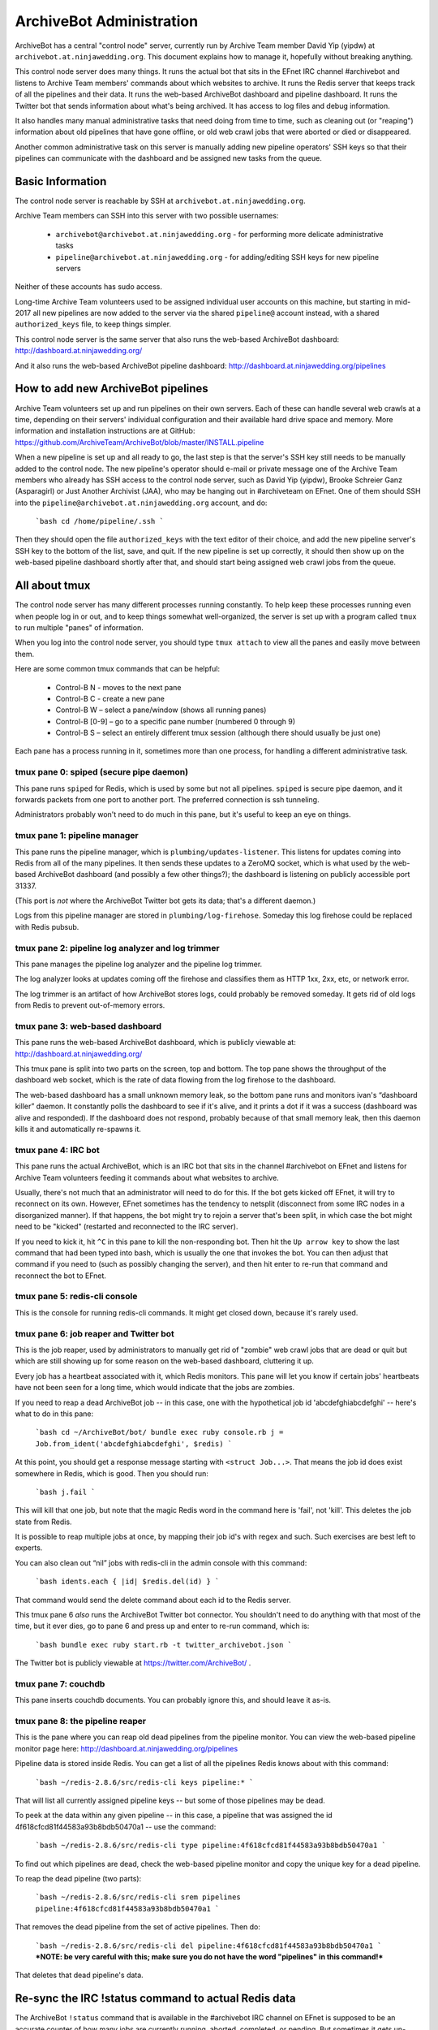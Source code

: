 =========================
ArchiveBot Administration
=========================

ArchiveBot has a central "control node" server, currently run by Archive Team member David Yip (yipdw) at ``archivebot.at.ninjawedding.org``.  This document explains how to manage it, hopefully without breaking anything.

This control node server does many things. It runs the actual bot that sits in the EFnet IRC channel #archivebot and listens to Archive Team members' commands about which websites to archive. It runs the Redis server that keeps track of all the pipelines and their data. It runs the web-based ArchiveBot dashboard and pipeline dashboard. It runs the Twitter bot that sends information about what's being archived. It has access to log files and debug information.

It also handles many manual administrative tasks that need doing from time to time, such as cleaning out (or "reaping") information about old pipelines that have gone offline, or old web crawl jobs that were aborted or died or disappeared.

Another common administrative task on this server is manually adding new pipeline operators' SSH keys so that their pipelines can communicate with the dashboard and be assigned new tasks from the queue.


Basic Information
=================

The control node server is reachable by SSH at ``archivebot.at.ninjawedding.org``.

Archive Team members can SSH into this server with two possible usernames:

	* ``archivebot@archivebot.at.ninjawedding.org`` - for performing more delicate administrative tasks
	* ``pipeline@archivebot.at.ninjawedding.org`` - for adding/editing SSH keys for new pipeline servers

Neither of these accounts has sudo access.

Long-time Archive Team volunteers used to be assigned individual user accounts on this machine, but starting in mid-2017 all new pipelines are now added to the server via the shared ``pipeline@`` account instead, with a shared ``authorized_keys`` file, to keep things simpler.

This control node server is the same server that also runs the web-based ArchiveBot dashboard:
http://dashboard.at.ninjawedding.org/

And it also runs the web-based ArchiveBot pipeline dashboard:
http://dashboard.at.ninjawedding.org/pipelines


How to add new ArchiveBot pipelines
===================================

Archive Team volunteers set up and run pipelines on their own servers. Each of these can handle several web crawls at a time, depending on their servers' individual configuration and their available hard drive space and memory.  More information and installation instructions are at GitHub:
https://github.com/ArchiveTeam/ArchiveBot/blob/master/INSTALL.pipeline

When a new pipeline is set up and all ready to go, the last step is that the server's SSH key still needs to be manually added to the control node. The new pipeline's operator should e-mail or private message one of the Archive Team members who already has SSH access to the control node server, such as David Yip (yipdw), Brooke Schreier Ganz (Asparagirl) or Just Another Archivist (JAA), who may be hanging out in #archiveteam on EFnet. One of them should SSH into the ``pipeline@archivebot.at.ninjawedding.org`` account, and do:

	```bash
	cd /home/pipeline/.ssh
	```

Then they should open the file ``authorized_keys`` with the text editor of their choice, and add the new pipeline server's SSH key to the bottom of the list, save, and quit.  If the new pipeline is set up correctly, it should then show up on the web-based pipeline dashboard shortly after that, and should start being assigned web crawl jobs from the queue.


All about tmux
==============

The control node server has many different processes running constantly. To help keep these processes running even when people log in or out, and to keep things somewhat well-organized, the server is set up with a program called ``tmux`` to run multiple "panes" of information.

When you log into the control node server, you should type ``tmux attach`` to view all the panes and easily move between them.

Here are some common tmux commands that can be helpful:

	* Control-B N - moves to the next pane
	* Control-B C - create a new pane
	* Control-B W – select a pane/window (shows all running panes)
	* Control-B [0-9] – go to a specific pane number (numbered 0 through 9)
	* Control-B S – select an entirely different tmux session (although there should usually be just one)

Each pane has a process running in it, sometimes more than one process, for handling a different administrative task.


tmux pane 0: spiped (secure pipe daemon)
++++++++++++++++++++++++++++++++++++++++

This pane runs ``spiped`` for Redis, which is used by some but not all pipelines.  ``spiped`` is secure pipe daemon, and it forwards packets from one port to another port.  The preferred connection is ssh tunneling.

Administrators probably won't need to do much in this pane, but it's useful to keep an eye on things.


tmux pane 1: pipeline manager
+++++++++++++++++++++++++++++

This pane runs the pipeline manager, which is ``plumbing/updates-listener``.  This listens for updates coming into Redis from all of the many pipelines.  It then sends these updates to a ZeroMQ socket, which is what used by the web-based ArchiveBot dashboard (and possibly a few other things?); the dashboard is listening on publicly accessible port 31337.

(This port is *not* where the ArchiveBot Twitter bot gets its data; that's a different daemon.)

Logs from this pipeline manager are stored in ``plumbing/log-firehose``.  Someday this log firehose could be replaced with Redis pubsub.


tmux pane 2: pipeline log analyzer and log trimmer
++++++++++++++++++++++++++++++++++++++++++++++++++

This pane manages the pipeline log analyzer and the pipeline log trimmer.

The log analyzer looks at updates coming off the firehose and classifies them as HTTP 1xx, 2xx, etc, or network error.

The log trimmer is an artifact of how ArchiveBot stores logs, could probably be removed someday.  It gets rid of old logs from Redis to prevent out-of-memory errors.


tmux pane 3: web-based dashboard
++++++++++++++++++++++++++++++++

This pane runs the web-based ArchiveBot dashboard, which is publicly viewable at:
http://dashboard.at.ninjawedding.org/

This tmux pane is split into two parts on the screen, top and bottom.  The top pane shows the throughput of the dashboard web socket, which is the rate of data flowing from the log firehose to the dashboard.

The web-based dashboard has a small unknown memory leak, so the bottom pane runs and monitors ivan's “dashboard killer” daemon. It constantly polls the dashboard to see if it's alive, and it prints a dot if it was a success (dashboard was alive and responded).  If the dashboard does not respond, probably because of that small memory leak, then this daemon kills it and automatically re-spawns it.


tmux pane 4: IRC bot
++++++++++++++++++++

This pane runs the actual ArchiveBot, which is an IRC bot that sits in the channel #archivebot on EFnet and listens for Archive Team volunteers feeding it commands about what websites to archive.

Usually, there's not much that an administrator will need to do for this. If the bot gets kicked off EFnet, it will try to reconnect on its own. However, EFnet sometimes has the tendency to netsplit (disconnect from some IRC nodes in a disorganized manner). If that happens, the bot might try to rejoin a server that's been split, in which case the bot might need to be "kicked" (restarted and reconnected to the IRC server).

If you need to kick it, hit ``^C`` in this pane to kill the non-responding bot. Then hit the ``Up arrow key`` to show the last command that had been typed into bash, which is usually the one that invokes the bot. You can then adjust that command if you need to (such as possibly changing the server), and then hit enter to re-run that command and reconnect the bot to EFnet.


tmux pane 5: redis-cli console
++++++++++++++++++++++++++++++

This is the console for running redis-cli commands.  It might get closed down, because it's rarely used.


tmux pane 6: job reaper and Twitter bot
+++++++++++++++++++++++++++++++++++++++

This is the job reaper, used by administrators to manually get rid of "zombie" web crawl jobs that are dead or quit but which are still showing up for some reason on the web-based dashboard, cluttering it up.

Every job has a heartbeat associated with it, which Redis monitors. This pane will let you know if certain jobs' heartbeats have not been seen for a long time, which would indicate that the jobs are zombies.

If you need to reap a dead ArchiveBot job -- in this case, one with the hypothetical job id 'abcdefghiabcdefghi' -- here's what to do in this pane:

	```bash
	cd ~/ArchiveBot/bot/
	bundle exec ruby console.rb
	j = Job.from_ident('abcdefghiabcdefghi', $redis)
	```

At this point, you should get a response message starting with ``<struct Job...>``.  That means the job id does exist somewhere in Redis, which is good. Then you should run:

	```bash
	j.fail
	```

This will kill that one job, but note that the magic Redis word in the command here is 'fail', not 'kill'.  This deletes the job state from Redis.

It is possible to reap multiple jobs at once, by mapping their job id's with regex and such. Such exercises are best left to experts.

You can also clean out “nil” jobs with redis-cli in the admin console with this command:

	```bash
	idents.each { |id| $redis.del(id) }
	```

That command would send the delete command about each id to the Redis server.

This tmux pane 6 *also* runs the ArchiveBot Twitter bot connector. You shouldn't need to do anything with that most of the time, but it ever dies, go to pane 6 and press up and enter to re-run command, which is:

	```bash
	bundle exec ruby start.rb -t twitter_archivebot.json
	```

The Twitter bot is publicly viewable at https://twitter.com/ArchiveBot/ .


tmux pane 7: couchdb
++++++++++++++++++++

This pane inserts couchdb documents.  You can probably ignore this, and should leave it as-is.


tmux pane 8: the pipeline reaper
++++++++++++++++++++++++++++++++

This is the pane where you can reap old dead pipelines from the pipeline monitor.  You can view the web-based pipeline monitor page here: http://dashboard.at.ninjawedding.org/pipelines

Pipeline data is stored inside Redis. You can get a list of all the pipelines Redis knows about with this command:

	```bash
	~/redis-2.8.6/src/redis-cli keys pipeline:*
	```

That will list all currently assigned pipeline keys -- but some of those pipelines may be dead.

To peek at the data within any given pipeline -- in this case, a pipeline that was assigned the id 4f618cfcd81f44583a93b8bdb50470a1 -- use the command:

	```bash
	~/redis-2.8.6/src/redis-cli type pipeline:4f618cfcd81f44583a93b8bdb50470a1
	```

To find out which pipelines are dead, check the web-based pipeline monitor and copy the unique key for a dead pipeline.

To reap the dead pipeline (two parts):

	```bash
	~/redis-2.8.6/src/redis-cli srem pipelines pipeline:4f618cfcd81f44583a93b8bdb50470a1
	```

That removes the dead pipeline from the set of active pipelines. Then do:

	```bash
	~/redis-2.8.6/src/redis-cli del pipeline:4f618cfcd81f44583a93b8bdb50470a1
	```
	***NOTE: be very careful with this; make sure you do not have the word "pipelines" in this command!***

That deletes that dead pipeline's data.


Re-sync the IRC !status command to actual Redis data
====================================================

The ArchiveBot ``!status`` command that is available in the #archivebot IRC channel on EFnet is supposed to be an accurate counter of how many jobs are currently running, aborted, completed, or pending.  But sometimes it gets un-synchronized from the actual Redis values, especially if a pipeline dies.  Here's how to automatically sync the information again, from Redis to IRC:

	```bash
	cd /ArchiveBot/bot
	bundle exec ruby console.rb
	in_working = $redis.lrange('working', 0, -1); 1
	in_working.each { |ident| $redis.lrem('working', 0, ident) if Job.from_ident(ident, $redis).nil ? }
	```

